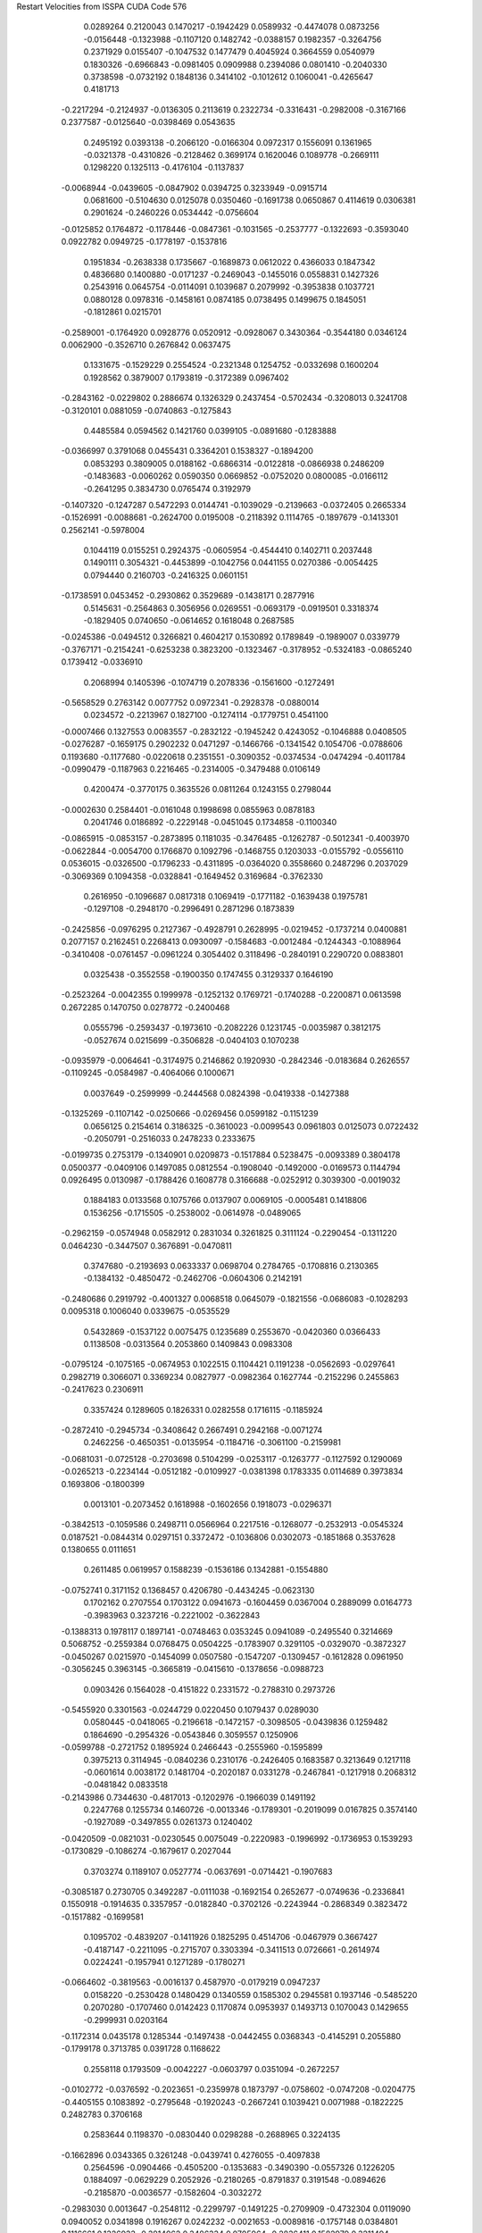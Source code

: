 Restart Velocities from ISSPA CUDA Code
576
   0.0289264   0.2120043   0.1470217  -0.1942429   0.0589932  -0.4474078
   0.0873256  -0.0156448  -0.1323988  -0.1107120   0.1482742  -0.0388157
   0.1982357  -0.3264756   0.2371929   0.0155407  -0.1047532   0.1477479
   0.4045924   0.3664559   0.0540979   0.1830326  -0.6966843  -0.0981405
   0.0909988   0.2394086   0.0801410  -0.2040330   0.3738598  -0.0732192
   0.1848136   0.3414102  -0.1012612   0.1060041  -0.4265647   0.4181713
  -0.2217294  -0.2124937  -0.0136305   0.2113619   0.2322734  -0.3316431
  -0.2982008  -0.3167166   0.2377587  -0.0125640  -0.0398469   0.0543635
   0.2495192   0.0393138  -0.2066120  -0.0166304   0.0972317   0.1556091
   0.1361965  -0.0321378  -0.4310826  -0.2128462   0.3699174   0.1620046
   0.1089778  -0.2669111   0.1298220   0.1325113  -0.4176104  -0.1137837
  -0.0068944  -0.0439605  -0.0847902   0.0394725   0.3233949  -0.0915714
   0.0681600  -0.5104630   0.0125078   0.0350460  -0.1691738   0.0650867
   0.4114619   0.0306381   0.2901624  -0.2460226   0.0534442  -0.0756604
  -0.0125852   0.1764872  -0.1178446  -0.0847361  -0.1031565  -0.2537777
  -0.1322693  -0.3593040   0.0922782   0.0949725  -0.1778197  -0.1537816
   0.1951834  -0.2638338   0.1735667  -0.1689873   0.0612022   0.4366033
   0.1847342   0.4836680   0.1400880  -0.0171237  -0.2469043  -0.1455016
   0.0558831   0.1427326   0.2543916   0.0645754  -0.0114091   0.1039687
   0.2079992  -0.3953838   0.1037721   0.0880128   0.0978316  -0.1458161
   0.0874185   0.0738495   0.1499675   0.1845051  -0.1812861   0.0215701
  -0.2589001  -0.1764920   0.0928776   0.0520912  -0.0928067   0.3430364
  -0.3544180   0.0346124   0.0062900  -0.3526710   0.2676842   0.0637475
   0.1331675  -0.1529229   0.2554524  -0.2321348   0.1254752  -0.0332698
   0.1600204   0.1928562   0.3879007   0.1793819  -0.3172389   0.0967402
  -0.2843162  -0.0229802   0.2886674   0.1326329   0.2437454  -0.5702434
  -0.3208013   0.3241708  -0.3120101   0.0881059  -0.0740863  -0.1275843
   0.4485584   0.0594562   0.1421760   0.0399105  -0.0891680  -0.1283888
  -0.0366997   0.3791068   0.0455431   0.3364201   0.1538327  -0.1894200
   0.0853293   0.3809005   0.0188162  -0.6866314  -0.0122818  -0.0866938
   0.2486209  -0.1483683  -0.0060262   0.0590350   0.0669852  -0.0752020
   0.0800085  -0.0166112  -0.2641295   0.3834730   0.0765474   0.3192979
  -0.1407320  -0.1247287   0.5472293   0.0144741  -0.1039029  -0.2139663
  -0.0372405   0.2665334  -0.1526991  -0.0088681  -0.2624700   0.0195008
  -0.2118392   0.1114765  -0.1897679  -0.1413301   0.2562141  -0.5978004
   0.1044119   0.0155251   0.2924375  -0.0605954  -0.4544410   0.1402711
   0.2037448   0.1490111   0.3054321  -0.4453899  -0.1042756   0.0441155
   0.0270386  -0.0054425   0.0794440   0.2160703  -0.2416325   0.0601151
  -0.1738591   0.0453452  -0.2930862   0.3529689  -0.1438171   0.2877916
   0.5145631  -0.2564863   0.3056956   0.0269551  -0.0693179  -0.0919501
   0.3318374  -0.1829405   0.0740650  -0.0614652   0.1618048   0.2687585
  -0.0245386  -0.0494512   0.3266821   0.4604217   0.1530892   0.1789849
  -0.1989007   0.0339779  -0.3767171  -0.2154241  -0.6253238   0.3823200
  -0.1323467  -0.3178952  -0.5324183  -0.0865240   0.1739412  -0.0336910
   0.2068994   0.1405396  -0.1074719   0.2078336  -0.1561600  -0.1272491
  -0.5658529   0.2763142   0.0077752   0.0972341  -0.2928378  -0.0880014
   0.0234572  -0.2213967   0.1827100  -0.1274114  -0.1779751   0.4541100
  -0.0007466   0.1327553   0.0083557  -0.2832122  -0.1945242   0.4243052
  -0.1046888   0.0408505  -0.0276287  -0.1659175   0.2902232   0.0471297
  -0.1466766  -0.1341542   0.1054706  -0.0788606   0.1193680  -0.1177680
  -0.0220618   0.2351551  -0.3090352  -0.0374534  -0.0474294  -0.4011784
  -0.0990479  -0.1187963   0.2216465  -0.2314005  -0.3479488   0.0106149
   0.4200474  -0.3770175   0.3635526   0.0811264   0.1243155   0.2798044
  -0.0002630   0.2584401  -0.0161048   0.1998698   0.0855963   0.0878183
   0.2041746   0.0186892  -0.2229148  -0.0451045   0.1734858  -0.1100340
  -0.0865915  -0.0853157  -0.2873895   0.1181035  -0.3476485  -0.1262787
  -0.5012341  -0.4003970  -0.0622844  -0.0054700   0.1766870   0.1092796
  -0.1468755   0.1203033  -0.0155792  -0.0556110   0.0536015  -0.0326500
  -0.1796233  -0.4311895  -0.0364020   0.3558660   0.2487296   0.2037029
  -0.3069369   0.1094358  -0.0328841  -0.1649452   0.3169684  -0.3762330
   0.2616950  -0.1096687   0.0817318   0.1069419  -0.1771182  -0.1639438
   0.1975781  -0.1297108  -0.2948170  -0.2996491   0.2871296   0.1873839
  -0.2425856  -0.0976295   0.2127367  -0.4928791   0.2628995  -0.0219452
  -0.1737214   0.0400881   0.2077157   0.2162451   0.2268413   0.0930097
  -0.1584683  -0.0012484  -0.1244343  -0.1088964  -0.3410408  -0.0761457
  -0.0961224   0.3054402   0.3118496  -0.2840191   0.2290720   0.0883801
   0.0325438  -0.3552558  -0.1900350   0.1747455   0.3129337   0.1646190
  -0.2523264  -0.0042355   0.1999978  -0.1252132   0.1769721  -0.1740288
  -0.2200871   0.0613598   0.2672285   0.1470750   0.0278772  -0.2400468
   0.0555796  -0.2593437  -0.1973610  -0.2082226   0.1231745  -0.0035987
   0.3812175  -0.0527674   0.0215699  -0.3506828  -0.0404103   0.1070238
  -0.0935979  -0.0064641  -0.3174975   0.2146862   0.1920930  -0.2842346
  -0.0183684   0.2626557  -0.1109245  -0.0584987  -0.4064066   0.1000671
   0.0037649  -0.2599999  -0.2444568   0.0824398  -0.0419338  -0.1427388
  -0.1325269  -0.1107142  -0.0250666  -0.0269456   0.0599182  -0.1151239
   0.0656125   0.2154614   0.3186325  -0.3610023  -0.0099543   0.0961803
   0.0125073   0.0722432  -0.2050791  -0.2516033   0.2478233   0.2333675
  -0.0199735   0.2753179  -0.1340901   0.0209873  -0.1517884   0.5238475
  -0.0093389   0.3804178   0.0500377  -0.0409106   0.1497085   0.0812554
  -0.1908040  -0.1492000  -0.0169573   0.1144794   0.0926495   0.0130987
  -0.1788426   0.1608778   0.3166688  -0.0252912   0.3039300  -0.0019032
   0.1884183   0.0133568   0.1075766   0.0137907   0.0069105  -0.0005481
   0.1418806   0.1536256  -0.1715505  -0.2538002  -0.0614978  -0.0489065
  -0.2962159  -0.0574948   0.0582912   0.2831034   0.3261825   0.3111124
  -0.2290454  -0.1311220   0.0464230  -0.3447507   0.3676891  -0.0470811
   0.3747680  -0.2193693   0.0633337   0.0698704   0.2784765  -0.1708816
   0.2130365  -0.1384132  -0.4850472  -0.2462706  -0.0604306   0.2142191
  -0.2480686   0.2919792  -0.4001327   0.0068518   0.0645079  -0.1821556
  -0.0686083  -0.1028293   0.0095318   0.1006040   0.0339675  -0.0535529
   0.5432869  -0.1537122   0.0075475   0.1235689   0.2553670  -0.0420360
   0.0366433   0.1138508  -0.0313564   0.2053860   0.1409843   0.0983308
  -0.0795124  -0.1075165  -0.0674953   0.1022515   0.1104421   0.1191238
  -0.0562693  -0.0297641   0.2982719   0.3066071   0.3369234   0.0827977
  -0.0982364   0.1627744  -0.2152296   0.2455863  -0.2417623   0.2306911
   0.3357424   0.1289605   0.1826331   0.0282558   0.1716115  -0.1185924
  -0.2872410  -0.2945734  -0.3408642   0.2667491   0.2942168  -0.0071274
   0.2462256  -0.4650351  -0.0135954  -0.1184716  -0.3061100  -0.2159981
  -0.0681031  -0.0725128  -0.2703698   0.5104299  -0.0253117  -0.1263777
  -0.1127592   0.1290069  -0.0265213  -0.2234144  -0.0512182  -0.0109927
  -0.0381398   0.1783335   0.0114689   0.3973834   0.1693806  -0.1800399
   0.0013101  -0.2073452   0.1618988  -0.1602656   0.1918073  -0.0296371
  -0.3842513  -0.1059586   0.2498711   0.0566964   0.2217516  -0.1268077
  -0.2532913  -0.0545324   0.0187521  -0.0844314   0.0297151   0.3372472
  -0.1036806   0.0302073  -0.1851868   0.3537628   0.1380655   0.0111651
   0.2611485   0.0619957   0.1588239  -0.1536186   0.1342881  -0.1554880
  -0.0752741   0.3171152   0.1368457   0.4206780  -0.4434245  -0.0623130
   0.1702162   0.2707554   0.1703122   0.0941673  -0.1604459   0.0367004
   0.2889099   0.0164773  -0.3983963   0.3237216  -0.2221002  -0.3622843
  -0.1388313   0.1978117   0.1897141  -0.0748463   0.0353245   0.0941089
  -0.2495540   0.3214669   0.5068752  -0.2559384   0.0768475   0.0504225
  -0.1783907   0.3291105  -0.0329070  -0.3872327  -0.0450267   0.0215970
  -0.1454099   0.0507580  -0.1547207  -0.1309457  -0.1612828   0.0961950
  -0.3056245   0.3963145  -0.3665819  -0.0415610  -0.1378656  -0.0988723
   0.0903426   0.1564028  -0.4151822   0.2331572  -0.2788310   0.2973726
  -0.5455920   0.3301563  -0.0244729   0.0220450   0.1079437   0.0289030
   0.0580445  -0.0418065  -0.2196618  -0.1472157  -0.3098505  -0.0439836
   0.1259482   0.1864690  -0.2954326  -0.0543846   0.3059557   0.1250906
  -0.0599788  -0.2721752   0.1895924   0.2466443  -0.2555960  -0.1595899
   0.3975213   0.3114945  -0.0840236   0.2310176  -0.2426405   0.1683587
   0.3213649   0.1217118  -0.0601614   0.0038172   0.1481704  -0.2020187
   0.0331278  -0.2467841  -0.1217918   0.2068312  -0.0481842   0.0833518
  -0.2143986   0.7344630  -0.4817013  -0.1202976  -0.1966039   0.1491192
   0.2247768   0.1255734   0.1460726  -0.0013346  -0.1789301  -0.2019099
   0.0167825   0.3574140  -0.1927089  -0.3497855   0.0261373   0.1240402
  -0.0420509  -0.0821031  -0.0230545   0.0075049  -0.2220983  -0.1996992
  -0.1736953   0.1539293  -0.1730829  -0.1086274  -0.1679617   0.2027044
   0.3703274   0.1189107   0.0527774  -0.0637691  -0.0714421  -0.1907683
  -0.3085187   0.2730705   0.3492287  -0.0111038  -0.1692154   0.2652677
  -0.0749636  -0.2336841   0.1550918  -0.1914635   0.3357957  -0.0182840
  -0.3702126  -0.2243944  -0.2868349   0.3823472  -0.1517882  -0.1699581
   0.1095702  -0.4839207  -0.1411926   0.1825295   0.4514706  -0.0467979
   0.3667427  -0.4187147  -0.2211095  -0.2715707   0.3303394  -0.3411513
   0.0726661  -0.2614974   0.0224241  -0.1957941   0.1271289  -0.1780271
  -0.0664602  -0.3819563  -0.0016137   0.4587970  -0.0179219   0.0947237
   0.0158220  -0.2530428   0.1480429   0.1340559   0.1585302   0.2945581
   0.1937146  -0.5485220   0.2070280  -0.1707460   0.0142423   0.1170874
   0.0953937   0.1493713   0.1070043   0.1429655  -0.2999931   0.0203164
  -0.1172314   0.0435178   0.1285344  -0.1497438  -0.0442455   0.0368343
  -0.4145291   0.2055880  -0.1799178   0.3713785   0.0391728   0.1168622
   0.2558118   0.1793509  -0.0042227  -0.0603797   0.0351094  -0.2672257
  -0.0102772  -0.0376592  -0.2023651  -0.2359978   0.1873797  -0.0758602
  -0.0747208  -0.0204775  -0.4405155   0.1083892  -0.2795648  -0.1920243
  -0.2667241   0.1039421   0.0071988  -0.1822225   0.2482783   0.3706168
   0.2583644   0.1198370  -0.0830440   0.0298288  -0.2688965   0.3224135
  -0.1662896   0.0343365   0.3261248  -0.0439741   0.4276055  -0.4097838
   0.2564596  -0.0904466  -0.4505200  -0.1353683  -0.3490390  -0.0557326
   0.1226205   0.1884097  -0.0629229   0.2052926  -0.2180265  -0.8791837
   0.3191548  -0.0894626  -0.2185870  -0.0036577  -0.1582604  -0.3032272
  -0.2983030   0.0013647  -0.2548112  -0.2299797  -0.1491225  -0.2709909
  -0.4732304   0.0119090   0.0940052   0.0341898   0.1916267   0.0242232
  -0.0021653  -0.0089816  -0.1757148   0.0384801   0.1116661   0.1326933
  -0.3814062   0.3486334   0.0705964  -0.2836411   0.1582979   0.3211494
  -0.0213535   0.0373977  -0.2097111  -0.1585578   0.0938505   0.1582926
  -0.0157594  -0.2213050  -0.0078440   0.3544613  -0.0652619   0.3954029
   0.0777839   0.0226913   0.2552786   0.1854944   0.0607696  -0.0063040
   0.2030666  -0.1978291   0.1087460  -0.0399719  -0.1872838   0.1951162
   0.0345264  -0.1279722  -0.0156080  -0.1489276   0.3513821   0.0479923
   0.1069268  -0.3074316  -0.3149581   0.1303693  -0.0536122  -0.2242318
  -0.0936778   0.3643476   0.0875598   0.2354830  -0.0278599   0.1758451
   0.2166958  -0.4501615   0.3500701  -0.0532890  -0.0679107   0.0827565
  -0.2100536   0.0653013  -0.0497865  -0.0648132   0.3345833  -0.0502020
  -0.0926325   0.3569009   0.1545203   0.4083834   0.2114556  -0.0317944
   0.2485051  -0.1643198   0.0354547   0.3444989   0.1246940  -0.0313344
   0.2438292  -0.0963443   0.2511940   0.0008244  -0.2235524  -0.1300157
  -0.0233742  -0.1985290   0.2211376   0.1650060   0.0683508  -0.0045808
   0.1967095  -0.4719967   0.2198341  -0.0649269  -0.1196638   0.0424348
   0.0632084  -0.1739334  -0.4859506   0.2963427   0.2695209  -0.2916553
   0.2468714   0.3166164  -0.1711159  -0.4023716  -0.1639446   0.3533496
   0.1613409   0.0656196  -0.0330610  -0.2620275   0.2657359   0.1392605
   0.4220954   0.1727972  -0.1123311   0.1743974   0.3846058   0.2549225
   0.0052877   0.0452563   0.1502060  -0.0065834  -0.2600687  -0.0867279
   0.2722239  -0.0969841   0.0591281   0.0010513   0.1416063   0.0104118
  -0.1058747   0.2325071  -0.0138751  -0.1632667  -0.1465342  -0.2384369
  -0.2513652   0.1329716   0.0425704  -0.0569741   0.1551086  -0.4870186
   0.0621395  -0.1351122  -0.1161892   0.1533115  -0.1014871   0.2123123
  -0.0676335   0.1065265  -0.3888976   0.0854789  -0.1323297   0.6399966
  -0.0833776  -0.3885188  -0.2612698   0.3126417  -0.0000221  -0.4429249
  -0.4195115   0.1850430  -0.2882848  -0.1142396  -0.3736042  -0.2413444
   0.2943841  -0.2547475  -0.2595304   0.1107147  -0.0756076  -0.0393272
  -0.2107238  -0.0874029   0.2256395   0.1056726  -0.0333613  -0.2734835
  -0.3491614   0.2500218   0.0097877   0.0189609   0.2311969   0.0710417
   0.1657641   0.0829602  -0.0620348   0.3372458  -0.0755284  -0.0356100
   0.5007811  -0.0815250  -0.3189985   0.3976051  -0.2664813   0.1555695
  -0.0108356   0.1338511   0.1353389  -0.0838033   0.0561707   0.0180750
  -0.0437912   0.1623585  -0.2028958   0.2481737  -0.3087453   0.1648463
  -0.1612492  -0.2735128   0.3867913   0.3207897  -0.0195655  -0.1335260
  -0.0526075   0.0929890   0.0054075   0.0699713   0.0767422   0.0269041
  -0.0225171  -0.1105369  -0.0593793   0.1691357  -0.2079865   0.1311961
   0.3692217  -0.5163898  -0.3103338  -0.4645053   0.0591060  -0.6135940
   0.0156718   0.0476036  -0.0942726  -0.2605094  -0.2376531  -0.0042305
  -0.1545908   0.2955695  -0.2556723  -0.1171382  -0.2995678   0.3709617
   0.3624566  -0.0003266  -0.0125791   0.3349843  -0.2062679   0.2107943
   0.1852942   0.1897829   0.1616472  -0.3840858   0.1514412   0.3199738
   0.1197182  -0.1814571  -0.0619380   0.0868518  -0.0954244  -0.0861798
  -0.3783675   0.1859953   0.0918395   0.0502949  -0.0991070  -0.4548872
   0.1179690  -0.1802803  -0.1663045  -0.1937138   0.2169210   0.0806253
  -0.0785900  -0.2396711   0.3420273  -0.1352670   0.0338337  -0.0953594
  -0.2373441   0.1909129  -0.1365014   0.2641569   0.3281220  -0.0106469
   0.0554647  -0.0573578  -0.0309830   0.2030640  -0.0305351   0.1019646
   0.3637224   0.0825214   0.0415617   0.0774690   0.0864249  -0.6965026
  -0.2789381  -0.0636244   0.0338467  -0.1872052  -0.4975265   0.2757454
  -0.4267732   0.0102382  -0.2998694  -0.1995053  -0.1467295   0.4971664
   0.2435656  -0.2776128   0.3416698   0.0818084   0.0358184  -0.3878292
   0.0758022   0.3735179   0.1578991  -0.0692137  -0.1877237  -0.0985421
  -0.1441659   0.0929779  -0.2156751  -0.1869739  -0.0061179  -0.2358652
  -0.1012472  -0.2086454   0.1179911   0.0094412   0.0383199  -0.2457449
   0.1380659   0.0408914   0.4293386   0.2215467   0.0778113  -0.2054396
  -0.0218176  -0.1433345  -0.0857878  -0.0683839   0.0914369  -0.4857004
   0.0167855  -0.1573081  -0.1836429  -0.1222887   0.1747540   0.0553694
  -0.1825480   0.3052629   0.0905580  -0.3109817   0.1260770  -0.0881431
   0.2437056  -0.2436657  -0.1304625  -0.2801310   0.1161768   0.1598848
  -0.1586736  -0.1055929  -0.2942717   0.0099421  -0.2353930  -0.2552871
  -0.0732022  -0.2673539  -0.0698292   0.1704333   0.1150220  -0.1048757
  -0.2886637  -0.3826898   0.0919808  -0.1259476   0.3953219   0.1789255
  -0.2521631  -0.3153690  -0.2829878  -0.0010921   0.0203646   0.2361874
  -0.2968438  -0.4322038   0.3341089   0.3421511  -0.7499052   0.1326600
  -0.3067903  -0.5689783   0.0950445  -0.1747726  -0.0100574   0.0343789
   0.0033605   0.1961058   0.1968106   0.2696471  -0.1233276  -0.2157192
  -0.0148666  -0.1542075   0.1289810   0.1473895  -0.0178228   0.2326404
   0.0472128  -0.2813312   0.1539610  -0.3619369   0.1119942  -0.2117042
   0.1736835  -0.1694288  -0.0858976  -0.2560749   0.4545843   0.0358679
   0.0355885   0.1543676  -0.4933075   0.0097211  -0.0815665  -0.1268639
  -0.0846133   0.1280904  -0.2976887  -0.0193253   0.0066578  -0.0040980
  -0.2499971   0.0599885   0.0413037   0.0691754   0.0459159  -0.1216359
   0.1743240   0.0903155   0.1033108  -0.2039916   0.3607100  -0.1643635
   0.4957164   0.3554023   0.2477472   0.3141203  -0.1376625   0.0413541
   0.1433636  -0.3096500  -0.1455317   0.1442348   0.0835211   0.1147458
   0.0013446  -0.1399354  -0.2315570   0.1604269   0.2562010   0.3521107
  -0.1234808  -0.0395908   0.1058723  -0.3704340   0.0720043   0.5380760
   0.2974518   0.0698702   0.1605352   0.2793331   0.1996079   0.3018882
  -0.1676857  -0.5305411  -0.0298387  -0.0447673  -0.0502189   0.2471548
   0.0093120   0.0523309   0.1104580  -0.3489651  -0.3529391  -0.0461879
  -0.4168499  -0.4965961  -0.3607802  -0.3731611  -0.1510096  -0.0844519
  -0.0311569  -0.0481516  -0.0081005  -0.0876877   0.0678897  -0.2860475
  -0.0681019  -0.0252043  -0.0189811   0.1799925   0.0500773  -0.1436208
   0.0734605  -0.2220208   0.0615973  -0.1845969   0.3514833   0.0490224
   0.1656069  -0.0054653   0.2101660   0.2708544   0.4270308   0.1287451
  -0.0077900  -0.0341178   0.1900662  -0.0842807   0.0297022   0.0735596
   0.0904891  -0.0535447  -0.0408599   0.2865083  -0.1318991   0.0140961
   0.3910725  -0.0212485  -0.0882315  -0.2434170  -0.2698883  -0.1749831
  -0.2022940  -0.5168245   0.3628750   0.0216738   0.2407679   0.3252526
   0.1448534   0.2311777   0.5955366  -0.1859941   0.3009027   0.2807591
  -0.1241222  -0.4354750  -0.0169187  -0.1538086   0.1946964   0.1002856
  -0.3664540  -0.4625087   0.1310775  -0.1309552   0.2699021   0.1565833
   0.0082612   0.0135186   0.3863092  -0.4859949  -0.2604078  -0.1618392
   0.0896391  -0.1542607   0.1929905   0.1388769   0.1111034  -0.2839276
   0.1750861   0.2627647   0.1155460   0.4712442   0.0438670   0.1514796
  -0.5072662   0.0058135  -0.0134298  -0.0947740   0.1007239   0.3537650
   0.1584028  -0.1907952   0.3580725   0.0680091  -0.3006117   0.1484994
   0.4278825  -0.0614906  -0.3400466   0.0282278   0.0569111   0.0953187
  -0.3405467  -0.0617692   0.0635022  -0.4825125  -0.2534365   0.3001920
  -0.1133876  -0.0339783   0.1370958   0.2610043   0.1125881   0.1959465
  -0.1189932  -0.1082431  -0.3275816   0.0164886  -0.3801471  -0.0898755
  -0.2215189   0.0592061  -0.0670974  -0.0825812  -0.2771229  -0.0001278
   0.0318457   0.0440498   0.0927817   0.1008321  -0.0723827   0.3096552
   0.0849854   0.0563814   0.1127636   0.1297278   0.3276957   0.0569376
   0.3110390  -0.0713413   0.5957186  -0.1108189  -0.2812088  -0.2863763
   0.2417666   0.1413172  -0.0841487   0.1399349  -0.0900276  -0.0087156
   0.3797398  -0.0905748   0.1706791   0.0017416  -0.2186057  -0.1653004
   0.1712213  -0.0592020  -0.1359631  -0.1302761  -0.3826272   0.1310827
  -0.0165684  -0.1671645  -0.0526009   0.0057176  -0.1588925  -0.2290266
   0.0705416  -0.0159090  -0.3235923   0.1331995   0.4052348   0.0197672
  -0.2861091   0.1113204  -0.0438320   0.1822377   0.3044685   0.2816091
   0.0531972  -0.3118868  -0.1109456   0.3119378   0.4631216  -0.2102471
  -0.1199691  -0.2310739  -0.1045392   0.0415778   0.3077157  -0.2021181
   0.0229874   0.2335961   0.0313733   0.1246386  -0.3103364  -0.4256791
  -0.1332171  -0.2631678  -0.1946426   0.1913203   0.2343658   0.1641536
   0.2342386   0.5552810   0.0350135  -0.1676543   0.2246203  -0.4742363
   0.2175429  -0.1436531  -0.1177197  -0.1575750   0.2003631   0.2050438
  -0.2917847  -0.0226623  -0.3497012  -0.1928707   0.2606037   0.2712815
  -0.0916228  -0.1871922  -0.2486030  -0.0016649   0.3481937  -0.0419692
   0.0339981  -0.0004580  -0.1335116   0.0204076  -0.2263040   0.0370101
  -0.1120532   0.0521114   0.3947788   0.3055325  -0.0686205  -0.2651515
   0.0417058  -0.1217051  -0.0462768  -0.4019331  -0.2684422  -0.0547918
  -0.0374184   0.0256659   0.1191257   0.1997978   0.3911279  -0.1590289
  -0.2528366  -0.0752586   0.2851419   0.3257456  -0.1140268   0.1214057
  -0.1721383   0.2692540  -0.0663585  -0.1946225   0.2394622  -0.3364491
   0.0349161  -0.1162473  -0.1329754  -0.0837950  -0.3083745   0.0182623
  -0.1601193   0.1636200   0.0469537  -0.2379104   0.2361847   0.2970450
  -0.2227478   0.2548527  -0.2064672   0.4224431  -0.0344898  -0.4227264
   0.0726147  -0.0153833   0.1938703  -0.2027105   0.4065451  -0.0184215
  -0.0313237   0.0804113   0.3811749  -0.1696029  -0.3367781   0.3624380
  -0.1404571   0.0598843  -0.0712606   0.1531458   0.4525678   0.0633776
  -0.1921821   0.0605816   0.2005607   0.5168118  -0.0196561  -0.0477651
  -0.0053545   0.1244157  -0.3478440  -0.1760008  -0.2061127  -0.0734469
   0.5164207  -0.3261710  -0.2775134  -0.0362754   0.0312534   0.2402896
   0.2404853  -0.2145289  -0.2052013   0.1603390  -0.0332742   0.1080000
  -0.1970916   0.0845904  -0.2916082  -0.3361855  -0.2878455   0.0578506
 200.0000000 200.0000000 200.0000000  90.0000000  90.0000000  90.0000000
